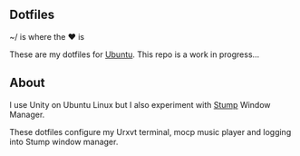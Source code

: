 ** Dotfiles

~/ is where the ♥ is

These are my dotfiles for [[https://www.ubuntu.com/desktop][Ubuntu]]. This repo is a work in progress...

** About
I use Unity on Ubuntu Linux but I also experiment with [[https://stumpwm.github.io/][Stump]] Window Manager.

These dotfiles configure my Urxvt terminal, mocp music player and logging
into Stump window manager.